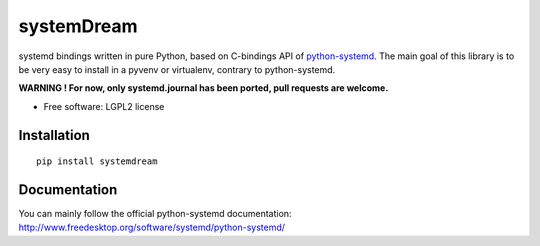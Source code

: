 ===========
systemDream
===========

systemd bindings written in pure Python, based on C-bindings API of `python-systemd
<http://www.freedesktop.org/software/systemd/python-systemd/>`_.
The main goal of this library is to be very easy to install in a pyvenv or virtualenv, contrary to python-systemd.

**WARNING ! For now, only systemd.journal has been ported, pull requests are welcome.**

* Free software: LGPL2 license

Installation
============

::

    pip install systemdream

Documentation
=============

You can mainly follow the official python-systemd documentation: http://www.freedesktop.org/software/systemd/python-systemd/
